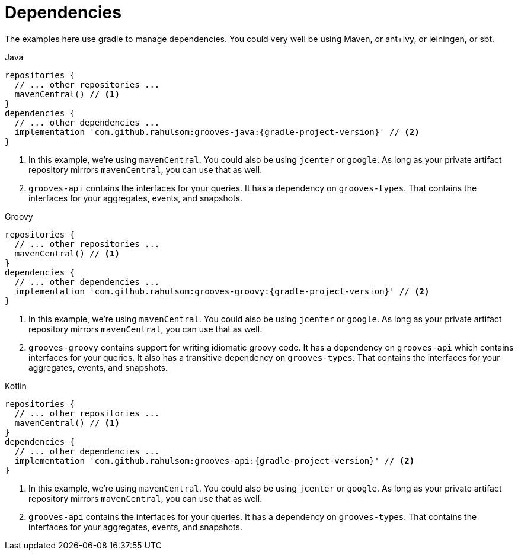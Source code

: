 = Dependencies

The examples here use gradle to manage dependencies.
You could very well be using Maven, or ant+ivy, or leiningen, or sbt.

[source,groovy,indent=0,role="primary",subs="attributes+"]
.Java
----
repositories {
  // ... other repositories ...
  mavenCentral() // <1>
}
dependencies {
  // ... other dependencies ...
  implementation 'com.github.rahulsom:grooves-java:{gradle-project-version}' // <2>
}
----
<1> In this example, we're using `mavenCentral`. You could also be using `jcenter` or `google`.
  As long as your private artifact repository mirrors `mavenCentral`, you can use that as well.
<2> `grooves-api` contains the interfaces for your queries.
  It has a dependency on `grooves-types`.
  That contains the interfaces for your aggregates, events, and snapshots.

[source,groovy,indent=0,role="secondary",subs="attributes+"]
.Groovy
----
repositories {
  // ... other repositories ...
  mavenCentral() // <1>
}
dependencies {
  // ... other dependencies ...
  implementation 'com.github.rahulsom:grooves-groovy:{gradle-project-version}' // <2>
}
----
<1> In this example, we're using `mavenCentral`. You could also be using `jcenter` or `google`.
  As long as your private artifact repository mirrors `mavenCentral`, you can use that as well.
<2> `grooves-groovy` contains support for writing idiomatic groovy code.
  It has a dependency on `grooves-api` which contains interfaces for your queries.
  It also has a transitive dependency on `grooves-types`.
  That contains the interfaces for your aggregates, events, and snapshots.

[source,groovy,indent=0,role="secondary",subs="attributes+"]
.Kotlin
----
repositories {
  // ... other repositories ...
  mavenCentral() // <1>
}
dependencies {
  // ... other dependencies ...
  implementation 'com.github.rahulsom:grooves-api:{gradle-project-version}' // <2>
}
----
<1> In this example, we're using `mavenCentral`. You could also be using `jcenter` or `google`.
  As long as your private artifact repository mirrors `mavenCentral`, you can use that as well.
<2> `grooves-api` contains the interfaces for your queries.
  It has a dependency on `grooves-types`.
  That contains the interfaces for your aggregates, events, and snapshots.